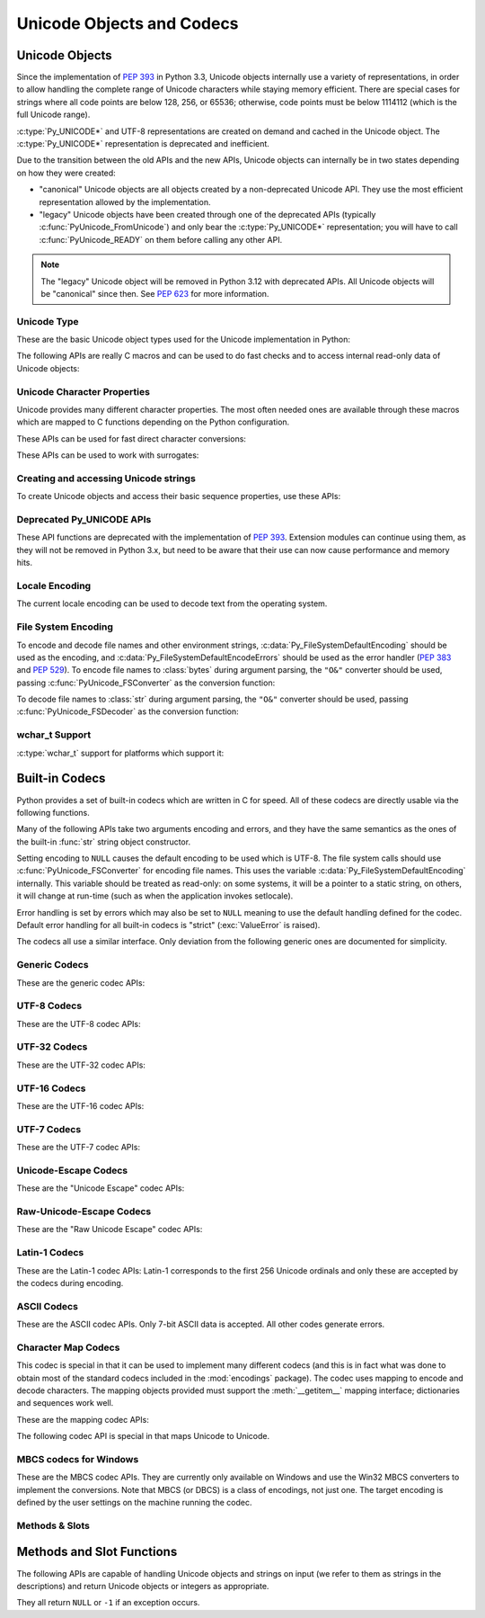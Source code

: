 .. highlight:: c

.. _unicodeobjects:

Unicode Objects and Codecs
--------------------------

.. sectionauthor:: Marc-André Lemburg <mal@lemburg.com>
.. sectionauthor:: Georg Brandl <georg@python.org>

Unicode Objects
^^^^^^^^^^^^^^^

Since the implementation of :pep:`393` in Python 3.3, Unicode objects internally
use a variety of representations, in order to allow handling the complete range
of Unicode characters while staying memory efficient.  There are special cases
for strings where all code points are below 128, 256, or 65536; otherwise, code
points must be below 1114112 (which is the full Unicode range).

:c:type:`Py_UNICODE*` and UTF-8 representations are created on demand and cached
in the Unicode object.  The :c:type:`Py_UNICODE*` representation is deprecated
and inefficient.

Due to the transition between the old APIs and the new APIs, Unicode objects
can internally be in two states depending on how they were created:

* "canonical" Unicode objects are all objects created by a non-deprecated
  Unicode API.  They use the most efficient representation allowed by the
  implementation.

* "legacy" Unicode objects have been created through one of the deprecated
  APIs (typically :c:func:`PyUnicode_FromUnicode`) and only bear the
  :c:type:`Py_UNICODE*` representation; you will have to call
  :c:func:`PyUnicode_READY` on them before calling any other API.

.. note::
   The "legacy" Unicode object will be removed in Python 3.12 with deprecated
   APIs. All Unicode objects will be "canonical" since then. See :pep:`623`
   for more information.


Unicode Type
""""""""""""

These are the basic Unicode object types used for the Unicode implementation in
Python:

.. c:type:: Py_UCS4
            Py_UCS2
            Py_UCS1

   These types are typedefs for unsigned integer types wide enough to contain
   characters of 32 bits, 16 bits and 8 bits, respectively.  When dealing with
   single Unicode characters, use :c:type:`Py_UCS4`.

   .. versionadded:: 3.3


.. c:type:: Py_UNICODE

   This is a typedef of :c:type:`wchar_t`, which is a 16-bit type or 32-bit type
   depending on the platform.

   .. versionchanged:: 3.3
      In previous versions, this was a 16-bit type or a 32-bit type depending on
      whether you selected a "narrow" or "wide" Unicode version of Python at
      build time.


.. c:type:: PyASCIIObject
            PyCompactUnicodeObject
            PyUnicodeObject

   These subtypes of :c:type:`PyObject` represent a Python Unicode object.  In
   almost all cases, they shouldn't be used directly, since all API functions
   that deal with Unicode objects take and return :c:type:`PyObject` pointers.

   .. versionadded:: 3.3


.. c:var:: PyTypeObject PyUnicode_Type

   This instance of :c:type:`PyTypeObject` represents the Python Unicode type.  It
   is exposed to Python code as ``str``.


The following APIs are really C macros and can be used to do fast checks and to
access internal read-only data of Unicode objects:

.. c:function:: int PyUnicode_Check(PyObject *o)

   Return true if the object *o* is a Unicode object or an instance of a Unicode
   subtype.  This function always succeeds.


.. c:function:: int PyUnicode_CheckExact(PyObject *o)

   Return true if the object *o* is a Unicode object, but not an instance of a
   subtype.  This function always succeeds.


.. c:function:: int PyUnicode_READY(PyObject *o)

   Ensure the string object *o* is in the "canonical" representation.  This is
   required before using any of the access macros described below.

   .. XXX expand on when it is not required

   Returns ``0`` on success and ``-1`` with an exception set on failure, which in
   particular happens if memory allocation fails.

   .. versionadded:: 3.3

   .. deprecated-removed:: 3.10 3.12
      This API will be removed with :c:func:`PyUnicode_FromUnicode`.


.. c:function:: Py_ssize_t PyUnicode_GET_LENGTH(PyObject *o)

   Return the length of the Unicode string, in code points.  *o* has to be a
   Unicode object in the "canonical" representation (not checked).

   .. versionadded:: 3.3


.. c:function:: Py_UCS1* PyUnicode_1BYTE_DATA(PyObject *o)
                Py_UCS2* PyUnicode_2BYTE_DATA(PyObject *o)
                Py_UCS4* PyUnicode_4BYTE_DATA(PyObject *o)

   Return a pointer to the canonical representation cast to UCS1, UCS2 or UCS4
   integer types for direct character access.  No checks are performed if the
   canonical representation has the correct character size; use
   :c:func:`PyUnicode_KIND` to select the right macro.  Make sure
   :c:func:`PyUnicode_READY` has been called before accessing this.

   .. versionadded:: 3.3


.. c:macro:: PyUnicode_WCHAR_KIND
             PyUnicode_1BYTE_KIND
             PyUnicode_2BYTE_KIND
             PyUnicode_4BYTE_KIND

   Return values of the :c:func:`PyUnicode_KIND` macro.

   .. versionadded:: 3.3

   .. deprecated-removed:: 3.10 3.12
      ``PyUnicode_WCHAR_KIND`` is deprecated.


.. c:function:: int PyUnicode_KIND(PyObject *o)

   Return one of the PyUnicode kind constants (see above) that indicate how many
   bytes per character this Unicode object uses to store its data.  *o* has to
   be a Unicode object in the "canonical" representation (not checked).

   .. XXX document "0" return value?

   .. versionadded:: 3.3


.. c:function:: void* PyUnicode_DATA(PyObject *o)

   Return a void pointer to the raw Unicode buffer.  *o* has to be a Unicode
   object in the "canonical" representation (not checked).

   .. versionadded:: 3.3


.. c:function:: void PyUnicode_WRITE(int kind, void *data, Py_ssize_t index, \
                                     Py_UCS4 value)

   Write into a canonical representation *data* (as obtained with
   :c:func:`PyUnicode_DATA`).  This macro does not do any sanity checks and is
   intended for usage in loops.  The caller should cache the *kind* value and
   *data* pointer as obtained from other macro calls.  *index* is the index in
   the string (starts at 0) and *value* is the new code point value which should
   be written to that location.

   .. versionadded:: 3.3


.. c:function:: Py_UCS4 PyUnicode_READ(int kind, void *data, Py_ssize_t index)

   Read a code point from a canonical representation *data* (as obtained with
   :c:func:`PyUnicode_DATA`).  No checks or ready calls are performed.

   .. versionadded:: 3.3


.. c:function:: Py_UCS4 PyUnicode_READ_CHAR(PyObject *o, Py_ssize_t index)

   Read a character from a Unicode object *o*, which must be in the "canonical"
   representation.  This is less efficient than :c:func:`PyUnicode_READ` if you
   do multiple consecutive reads.

   .. versionadded:: 3.3


.. c:macro:: PyUnicode_MAX_CHAR_VALUE(o)

   Return the maximum code point that is suitable for creating another string
   based on *o*, which must be in the "canonical" representation.  This is
   always an approximation but more efficient than iterating over the string.

   .. versionadded:: 3.3


.. c:function:: Py_ssize_t PyUnicode_GET_SIZE(PyObject *o)

   Return the size of the deprecated :c:type:`Py_UNICODE` representation, in
   code units (this includes surrogate pairs as 2 units).  *o* has to be a
   Unicode object (not checked).

   .. deprecated-removed:: 3.3 3.12
      Part of the old-style Unicode API, please migrate to using
      :c:func:`PyUnicode_GET_LENGTH`.


.. c:function:: Py_ssize_t PyUnicode_GET_DATA_SIZE(PyObject *o)

   Return the size of the deprecated :c:type:`Py_UNICODE` representation in
   bytes.  *o* has to be a Unicode object (not checked).

   .. deprecated-removed:: 3.3 3.12
      Part of the old-style Unicode API, please migrate to using
      :c:func:`PyUnicode_GET_LENGTH`.


.. c:function:: Py_UNICODE* PyUnicode_AS_UNICODE(PyObject *o)
                const char* PyUnicode_AS_DATA(PyObject *o)

   Return a pointer to a :c:type:`Py_UNICODE` representation of the object.  The
   returned buffer is always terminated with an extra null code point.  It
   may also contain embedded null code points, which would cause the string
   to be truncated when used in most C functions.  The ``AS_DATA`` form
   casts the pointer to :c:type:`const char *`.  The *o* argument has to be
   a Unicode object (not checked).

   .. versionchanged:: 3.3
      This macro is now inefficient -- because in many cases the
      :c:type:`Py_UNICODE` representation does not exist and needs to be created
      -- and can fail (return ``NULL`` with an exception set).  Try to port the
      code to use the new :c:func:`PyUnicode_nBYTE_DATA` macros or use
      :c:func:`PyUnicode_WRITE` or :c:func:`PyUnicode_READ`.

   .. deprecated-removed:: 3.3 3.12
      Part of the old-style Unicode API, please migrate to using the
      :c:func:`PyUnicode_nBYTE_DATA` family of macros.


.. c:function:: int PyUnicode_IsIdentifier(PyObject *o)

   Return ``1`` if the string is a valid identifier according to the language
   definition, section :ref:`identifiers`. Return ``0`` otherwise.

   .. versionchanged:: 3.9
      The function does not call :c:func:`Py_FatalError` anymore if the string
      is not ready.


Unicode Character Properties
""""""""""""""""""""""""""""

Unicode provides many different character properties. The most often needed ones
are available through these macros which are mapped to C functions depending on
the Python configuration.


.. c:function:: int Py_UNICODE_ISSPACE(Py_UNICODE ch)

   Return ``1`` or ``0`` depending on whether *ch* is a whitespace character.


.. c:function:: int Py_UNICODE_ISLOWER(Py_UNICODE ch)

   Return ``1`` or ``0`` depending on whether *ch* is a lowercase character.


.. c:function:: int Py_UNICODE_ISUPPER(Py_UNICODE ch)

   Return ``1`` or ``0`` depending on whether *ch* is an uppercase character.


.. c:function:: int Py_UNICODE_ISTITLE(Py_UNICODE ch)

   Return ``1`` or ``0`` depending on whether *ch* is a titlecase character.


.. c:function:: int Py_UNICODE_ISLINEBREAK(Py_UNICODE ch)

   Return ``1`` or ``0`` depending on whether *ch* is a linebreak character.


.. c:function:: int Py_UNICODE_ISDECIMAL(Py_UNICODE ch)

   Return ``1`` or ``0`` depending on whether *ch* is a decimal character.


.. c:function:: int Py_UNICODE_ISDIGIT(Py_UNICODE ch)

   Return ``1`` or ``0`` depending on whether *ch* is a digit character.


.. c:function:: int Py_UNICODE_ISNUMERIC(Py_UNICODE ch)

   Return ``1`` or ``0`` depending on whether *ch* is a numeric character.


.. c:function:: int Py_UNICODE_ISALPHA(Py_UNICODE ch)

   Return ``1`` or ``0`` depending on whether *ch* is an alphabetic character.


.. c:function:: int Py_UNICODE_ISALNUM(Py_UNICODE ch)

   Return ``1`` or ``0`` depending on whether *ch* is an alphanumeric character.


.. c:function:: int Py_UNICODE_ISPRINTABLE(Py_UNICODE ch)

   Return ``1`` or ``0`` depending on whether *ch* is a printable character.
   Nonprintable characters are those characters defined in the Unicode character
   database as "Other" or "Separator", excepting the ASCII space (0x20) which is
   considered printable.  (Note that printable characters in this context are
   those which should not be escaped when :func:`repr` is invoked on a string.
   It has no bearing on the handling of strings written to :data:`sys.stdout` or
   :data:`sys.stderr`.)


These APIs can be used for fast direct character conversions:


.. c:function:: Py_UNICODE Py_UNICODE_TOLOWER(Py_UNICODE ch)

   Return the character *ch* converted to lower case.

   .. deprecated:: 3.3
      This function uses simple case mappings.


.. c:function:: Py_UNICODE Py_UNICODE_TOUPPER(Py_UNICODE ch)

   Return the character *ch* converted to upper case.

   .. deprecated:: 3.3
      This function uses simple case mappings.


.. c:function:: Py_UNICODE Py_UNICODE_TOTITLE(Py_UNICODE ch)

   Return the character *ch* converted to title case.

   .. deprecated:: 3.3
      This function uses simple case mappings.


.. c:function:: int Py_UNICODE_TODECIMAL(Py_UNICODE ch)

   Return the character *ch* converted to a decimal positive integer.  Return
   ``-1`` if this is not possible.  This macro does not raise exceptions.


.. c:function:: int Py_UNICODE_TODIGIT(Py_UNICODE ch)

   Return the character *ch* converted to a single digit integer. Return ``-1`` if
   this is not possible.  This macro does not raise exceptions.


.. c:function:: double Py_UNICODE_TONUMERIC(Py_UNICODE ch)

   Return the character *ch* converted to a double. Return ``-1.0`` if this is not
   possible.  This macro does not raise exceptions.


These APIs can be used to work with surrogates:

.. c:macro:: Py_UNICODE_IS_SURROGATE(ch)

   Check if *ch* is a surrogate (``0xD800 <= ch <= 0xDFFF``).

.. c:macro:: Py_UNICODE_IS_HIGH_SURROGATE(ch)

   Check if *ch* is a high surrogate (``0xD800 <= ch <= 0xDBFF``).

.. c:macro:: Py_UNICODE_IS_LOW_SURROGATE(ch)

   Check if *ch* is a low surrogate (``0xDC00 <= ch <= 0xDFFF``).

.. c:macro:: Py_UNICODE_JOIN_SURROGATES(high, low)

   Join two surrogate characters and return a single Py_UCS4 value.
   *high* and *low* are respectively the leading and trailing surrogates in a
   surrogate pair.


Creating and accessing Unicode strings
""""""""""""""""""""""""""""""""""""""

To create Unicode objects and access their basic sequence properties, use these
APIs:

.. c:function:: PyObject* PyUnicode_New(Py_ssize_t size, Py_UCS4 maxchar)

   Create a new Unicode object.  *maxchar* should be the true maximum code point
   to be placed in the string.  As an approximation, it can be rounded up to the
   nearest value in the sequence 127, 255, 65535, 1114111.

   This is the recommended way to allocate a new Unicode object.  Objects
   created using this function are not resizable.

   .. versionadded:: 3.3


.. c:function:: PyObject* PyUnicode_FromKindAndData(int kind, const void *buffer, \
                                                    Py_ssize_t size)

   Create a new Unicode object with the given *kind* (possible values are
   :c:macro:`PyUnicode_1BYTE_KIND` etc., as returned by
   :c:func:`PyUnicode_KIND`).  The *buffer* must point to an array of *size*
   units of 1, 2 or 4 bytes per character, as given by the kind.

   .. versionadded:: 3.3


.. c:function:: PyObject* PyUnicode_FromStringAndSize(const char *u, Py_ssize_t size)

   Create a Unicode object from the char buffer *u*.  The bytes will be
   interpreted as being UTF-8 encoded.  The buffer is copied into the new
   object. If the buffer is not ``NULL``, the return value might be a shared
   object, i.e. modification of the data is not allowed.

   If *u* is ``NULL``, this function behaves like :c:func:`PyUnicode_FromUnicode`
   with the buffer set to ``NULL``.  This usage is deprecated in favor of
   :c:func:`PyUnicode_New`, and will be removed in Python 3.12.


.. c:function:: PyObject *PyUnicode_FromString(const char *u)

   Create a Unicode object from a UTF-8 encoded null-terminated char buffer
   *u*.


.. c:function:: PyObject* PyUnicode_FromFormat(const char *format, ...)

   Take a C :c:func:`printf`\ -style *format* string and a variable number of
   arguments, calculate the size of the resulting Python Unicode string and return
   a string with the values formatted into it.  The variable arguments must be C
   types and must correspond exactly to the format characters in the *format*
   ASCII-encoded string. The following format characters are allowed:

   .. % This should be exactly the same as the table in PyErr_Format.
   .. % The descriptions for %zd and %zu are wrong, but the truth is complicated
   .. % because not all compilers support the %z width modifier -- we fake it
   .. % when necessary via interpolating PY_FORMAT_SIZE_T.
   .. % Similar comments apply to the %ll width modifier and

   .. tabularcolumns:: |l|l|L|

   +-------------------+---------------------+----------------------------------+
   | Format Characters | Type                | Comment                          |
   +===================+=====================+==================================+
   | :attr:`%%`        | *n/a*               | The literal % character.         |
   +-------------------+---------------------+----------------------------------+
   | :attr:`%c`        | int                 | A single character,              |
   |                   |                     | represented as a C int.          |
   +-------------------+---------------------+----------------------------------+
   | :attr:`%d`        | int                 | Equivalent to                    |
   |                   |                     | ``printf("%d")``. [1]_           |
   +-------------------+---------------------+----------------------------------+
   | :attr:`%u`        | unsigned int        | Equivalent to                    |
   |                   |                     | ``printf("%u")``. [1]_           |
   +-------------------+---------------------+----------------------------------+
   | :attr:`%ld`       | long                | Equivalent to                    |
   |                   |                     | ``printf("%ld")``. [1]_          |
   +-------------------+---------------------+----------------------------------+
   | :attr:`%li`       | long                | Equivalent to                    |
   |                   |                     | ``printf("%li")``. [1]_          |
   +-------------------+---------------------+----------------------------------+
   | :attr:`%lu`       | unsigned long       | Equivalent to                    |
   |                   |                     | ``printf("%lu")``. [1]_          |
   +-------------------+---------------------+----------------------------------+
   | :attr:`%lld`      | long long           | Equivalent to                    |
   |                   |                     | ``printf("%lld")``. [1]_         |
   +-------------------+---------------------+----------------------------------+
   | :attr:`%lli`      | long long           | Equivalent to                    |
   |                   |                     | ``printf("%lli")``. [1]_         |
   +-------------------+---------------------+----------------------------------+
   | :attr:`%llu`      | unsigned long long  | Equivalent to                    |
   |                   |                     | ``printf("%llu")``. [1]_         |
   +-------------------+---------------------+----------------------------------+
   | :attr:`%zd`       | Py_ssize_t          | Equivalent to                    |
   |                   |                     | ``printf("%zd")``. [1]_          |
   +-------------------+---------------------+----------------------------------+
   | :attr:`%zi`       | Py_ssize_t          | Equivalent to                    |
   |                   |                     | ``printf("%zi")``. [1]_          |
   +-------------------+---------------------+----------------------------------+
   | :attr:`%zu`       | size_t              | Equivalent to                    |
   |                   |                     | ``printf("%zu")``. [1]_          |
   +-------------------+---------------------+----------------------------------+
   | :attr:`%i`        | int                 | Equivalent to                    |
   |                   |                     | ``printf("%i")``. [1]_           |
   +-------------------+---------------------+----------------------------------+
   | :attr:`%x`        | int                 | Equivalent to                    |
   |                   |                     | ``printf("%x")``. [1]_           |
   +-------------------+---------------------+----------------------------------+
   | :attr:`%s`        | const char\*        | A null-terminated C character    |
   |                   |                     | array.                           |
   +-------------------+---------------------+----------------------------------+
   | :attr:`%p`        | const void\*        | The hex representation of a C    |
   |                   |                     | pointer. Mostly equivalent to    |
   |                   |                     | ``printf("%p")`` except that     |
   |                   |                     | it is guaranteed to start with   |
   |                   |                     | the literal ``0x`` regardless    |
   |                   |                     | of what the platform's           |
   |                   |                     | ``printf`` yields.               |
   +-------------------+---------------------+----------------------------------+
   | :attr:`%A`        | PyObject\*          | The result of calling            |
   |                   |                     | :func:`ascii`.                   |
   +-------------------+---------------------+----------------------------------+
   | :attr:`%U`        | PyObject\*          | A Unicode object.                |
   +-------------------+---------------------+----------------------------------+
   | :attr:`%V`        | PyObject\*,         | A Unicode object (which may be   |
   |                   | const char\*        | ``NULL``) and a null-terminated  |
   |                   |                     | C character array as a second    |
   |                   |                     | parameter (which will be used,   |
   |                   |                     | if the first parameter is        |
   |                   |                     | ``NULL``).                       |
   +-------------------+---------------------+----------------------------------+
   | :attr:`%S`        | PyObject\*          | The result of calling            |
   |                   |                     | :c:func:`PyObject_Str`.          |
   +-------------------+---------------------+----------------------------------+
   | :attr:`%R`        | PyObject\*          | The result of calling            |
   |                   |                     | :c:func:`PyObject_Repr`.         |
   +-------------------+---------------------+----------------------------------+

   An unrecognized format character causes all the rest of the format string to be
   copied as-is to the result string, and any extra arguments discarded.

   .. note::
      The width formatter unit is number of characters rather than bytes.
      The precision formatter unit is number of bytes for ``"%s"`` and
      ``"%V"`` (if the ``PyObject*`` argument is ``NULL``), and a number of
      characters for ``"%A"``, ``"%U"``, ``"%S"``, ``"%R"`` and ``"%V"``
      (if the ``PyObject*`` argument is not ``NULL``).

   .. [1] For integer specifiers (d, u, ld, li, lu, lld, lli, llu, zd, zi,
      zu, i, x): the 0-conversion flag has effect even when a precision is given.

   .. versionchanged:: 3.2
      Support for ``"%lld"`` and ``"%llu"`` added.

   .. versionchanged:: 3.3
      Support for ``"%li"``, ``"%lli"`` and ``"%zi"`` added.

   .. versionchanged:: 3.4
      Support width and precision formatter for ``"%s"``, ``"%A"``, ``"%U"``,
      ``"%V"``, ``"%S"``, ``"%R"`` added.


.. c:function:: PyObject* PyUnicode_FromFormatV(const char *format, va_list vargs)

   Identical to :c:func:`PyUnicode_FromFormat` except that it takes exactly two
   arguments.


.. c:function:: PyObject* PyUnicode_FromEncodedObject(PyObject *obj, \
                               const char *encoding, const char *errors)

   Decode an encoded object *obj* to a Unicode object.

   :class:`bytes`, :class:`bytearray` and other
   :term:`bytes-like objects <bytes-like object>`
   are decoded according to the given *encoding* and using the error handling
   defined by *errors*. Both can be ``NULL`` to have the interface use the default
   values (see :ref:`builtincodecs` for details).

   All other objects, including Unicode objects, cause a :exc:`TypeError` to be
   set.

   The API returns ``NULL`` if there was an error.  The caller is responsible for
   decref'ing the returned objects.


.. c:function:: Py_ssize_t PyUnicode_GetLength(PyObject *unicode)

   Return the length of the Unicode object, in code points.

   .. versionadded:: 3.3


.. c:function:: Py_ssize_t PyUnicode_CopyCharacters(PyObject *to, \
                                                    Py_ssize_t to_start, \
                                                    PyObject *from, \
                                                    Py_ssize_t from_start, \
                                                    Py_ssize_t how_many)

   Copy characters from one Unicode object into another.  This function performs
   character conversion when necessary and falls back to :c:func:`memcpy` if
   possible.  Returns ``-1`` and sets an exception on error, otherwise returns
   the number of copied characters.

   .. versionadded:: 3.3


.. c:function:: Py_ssize_t PyUnicode_Fill(PyObject *unicode, Py_ssize_t start, \
                        Py_ssize_t length, Py_UCS4 fill_char)

   Fill a string with a character: write *fill_char* into
   ``unicode[start:start+length]``.

   Fail if *fill_char* is bigger than the string maximum character, or if the
   string has more than 1 reference.

   Return the number of written character, or return ``-1`` and raise an
   exception on error.

   .. versionadded:: 3.3


.. c:function:: int PyUnicode_WriteChar(PyObject *unicode, Py_ssize_t index, \
                                        Py_UCS4 character)

   Write a character to a string.  The string must have been created through
   :c:func:`PyUnicode_New`.  Since Unicode strings are supposed to be immutable,
   the string must not be shared, or have been hashed yet.

   This function checks that *unicode* is a Unicode object, that the index is
   not out of bounds, and that the object can be modified safely (i.e. that it
   its reference count is one).

   .. versionadded:: 3.3


.. c:function:: Py_UCS4 PyUnicode_ReadChar(PyObject *unicode, Py_ssize_t index)

   Read a character from a string.  This function checks that *unicode* is a
   Unicode object and the index is not out of bounds, in contrast to the macro
   version :c:func:`PyUnicode_READ_CHAR`.

   .. versionadded:: 3.3


.. c:function:: PyObject* PyUnicode_Substring(PyObject *str, Py_ssize_t start, \
                                              Py_ssize_t end)

   Return a substring of *str*, from character index *start* (included) to
   character index *end* (excluded).  Negative indices are not supported.

   .. versionadded:: 3.3


.. c:function:: Py_UCS4* PyUnicode_AsUCS4(PyObject *u, Py_UCS4 *buffer, \
                                          Py_ssize_t buflen, int copy_null)

   Copy the string *u* into a UCS4 buffer, including a null character, if
   *copy_null* is set.  Returns ``NULL`` and sets an exception on error (in
   particular, a :exc:`SystemError` if *buflen* is smaller than the length of
   *u*).  *buffer* is returned on success.

   .. versionadded:: 3.3


.. c:function:: Py_UCS4* PyUnicode_AsUCS4Copy(PyObject *u)

   Copy the string *u* into a new UCS4 buffer that is allocated using
   :c:func:`PyMem_Malloc`.  If this fails, ``NULL`` is returned with a
   :exc:`MemoryError` set.  The returned buffer always has an extra
   null code point appended.

   .. versionadded:: 3.3


Deprecated Py_UNICODE APIs
""""""""""""""""""""""""""

.. deprecated-removed:: 3.3 3.12

These API functions are deprecated with the implementation of :pep:`393`.
Extension modules can continue using them, as they will not be removed in Python
3.x, but need to be aware that their use can now cause performance and memory hits.


.. c:function:: PyObject* PyUnicode_FromUnicode(const Py_UNICODE *u, Py_ssize_t size)

   Create a Unicode object from the Py_UNICODE buffer *u* of the given size. *u*
   may be ``NULL`` which causes the contents to be undefined. It is the user's
   responsibility to fill in the needed data.  The buffer is copied into the new
   object.

   If the buffer is not ``NULL``, the return value might be a shared object.
   Therefore, modification of the resulting Unicode object is only allowed when
   *u* is ``NULL``.

   If the buffer is ``NULL``, :c:func:`PyUnicode_READY` must be called once the
   string content has been filled before using any of the access macros such as
   :c:func:`PyUnicode_KIND`.

   .. deprecated-removed:: 3.3 3.12
      Part of the old-style Unicode API, please migrate to using
      :c:func:`PyUnicode_FromKindAndData`, :c:func:`PyUnicode_FromWideChar`, or
      :c:func:`PyUnicode_New`.


.. c:function:: Py_UNICODE* PyUnicode_AsUnicode(PyObject *unicode)

   Return a read-only pointer to the Unicode object's internal
   :c:type:`Py_UNICODE` buffer, or ``NULL`` on error. This will create the
   :c:type:`Py_UNICODE*` representation of the object if it is not yet
   available. The buffer is always terminated with an extra null code point.
   Note that the resulting :c:type:`Py_UNICODE` string may also contain
   embedded null code points, which would cause the string to be truncated when
   used in most C functions.

   .. deprecated-removed:: 3.3 3.12
      Part of the old-style Unicode API, please migrate to using
      :c:func:`PyUnicode_AsUCS4`, :c:func:`PyUnicode_AsWideChar`,
      :c:func:`PyUnicode_ReadChar` or similar new APIs.


.. c:function:: Py_UNICODE* PyUnicode_AsUnicodeAndSize(PyObject *unicode, Py_ssize_t *size)

   Like :c:func:`PyUnicode_AsUnicode`, but also saves the :c:func:`Py_UNICODE`
   array length (excluding the extra null terminator) in *size*.
   Note that the resulting :c:type:`Py_UNICODE*` string
   may contain embedded null code points, which would cause the string to be
   truncated when used in most C functions.

   .. versionadded:: 3.3

   .. deprecated-removed:: 3.3 3.12
      Part of the old-style Unicode API, please migrate to using
      :c:func:`PyUnicode_AsUCS4`, :c:func:`PyUnicode_AsWideChar`,
      :c:func:`PyUnicode_ReadChar` or similar new APIs.


.. c:function:: Py_ssize_t PyUnicode_GetSize(PyObject *unicode)

   Return the size of the deprecated :c:type:`Py_UNICODE` representation, in
   code units (this includes surrogate pairs as 2 units).

   .. deprecated-removed:: 3.3 3.12
      Part of the old-style Unicode API, please migrate to using
      :c:func:`PyUnicode_GET_LENGTH`.


.. c:function:: PyObject* PyUnicode_FromObject(PyObject *obj)

   Copy an instance of a Unicode subtype to a new true Unicode object if
   necessary. If *obj* is already a true Unicode object (not a subtype),
   return the reference with incremented refcount.

   Objects other than Unicode or its subtypes will cause a :exc:`TypeError`.


Locale Encoding
"""""""""""""""

The current locale encoding can be used to decode text from the operating
system.

.. c:function:: PyObject* PyUnicode_DecodeLocaleAndSize(const char *str, \
                                                        Py_ssize_t len, \
                                                        const char *errors)

   Decode a string from UTF-8 on Android and VxWorks, or from the current
   locale encoding on other platforms. The supported
   error handlers are ``"strict"`` and ``"surrogateescape"``
   (:pep:`383`). The decoder uses ``"strict"`` error handler if
   *errors* is ``NULL``.  *str* must end with a null character but
   cannot contain embedded null characters.

   Use :c:func:`PyUnicode_DecodeFSDefaultAndSize` to decode a string from
   :c:data:`Py_FileSystemDefaultEncoding` (the locale encoding read at
   Python startup).

   This function ignores the :ref:`Python UTF-8 Mode <utf8-mode>`.

   .. seealso::

      The :c:func:`Py_DecodeLocale` function.

   .. versionadded:: 3.3

   .. versionchanged:: 3.7
      The function now also uses the current locale encoding for the
      ``surrogateescape`` error handler, except on Android. Previously, :c:func:`Py_DecodeLocale`
      was used for the ``surrogateescape``, and the current locale encoding was
      used for ``strict``.


.. c:function:: PyObject* PyUnicode_DecodeLocale(const char *str, const char *errors)

   Similar to :c:func:`PyUnicode_DecodeLocaleAndSize`, but compute the string
   length using :c:func:`strlen`.

   .. versionadded:: 3.3


.. c:function:: PyObject* PyUnicode_EncodeLocale(PyObject *unicode, const char *errors)

   Encode a Unicode object to UTF-8 on Android and VxWorks, or to the current
   locale encoding on other platforms. The
   supported error handlers are ``"strict"`` and ``"surrogateescape"``
   (:pep:`383`). The encoder uses ``"strict"`` error handler if
   *errors* is ``NULL``. Return a :class:`bytes` object. *unicode* cannot
   contain embedded null characters.

   Use :c:func:`PyUnicode_EncodeFSDefault` to encode a string to
   :c:data:`Py_FileSystemDefaultEncoding` (the locale encoding read at
   Python startup).

   This function ignores the :ref:`Python UTF-8 Mode <utf8-mode>`.

   .. seealso::

      The :c:func:`Py_EncodeLocale` function.

   .. versionadded:: 3.3

   .. versionchanged:: 3.7
      The function now also uses the current locale encoding for the
      ``surrogateescape`` error handler, except on Android. Previously,
      :c:func:`Py_EncodeLocale`
      was used for the ``surrogateescape``, and the current locale encoding was
      used for ``strict``.


File System Encoding
""""""""""""""""""""

To encode and decode file names and other environment strings,
:c:data:`Py_FileSystemDefaultEncoding` should be used as the encoding, and
:c:data:`Py_FileSystemDefaultEncodeErrors` should be used as the error handler
(:pep:`383` and :pep:`529`). To encode file names to :class:`bytes` during
argument parsing, the ``"O&"`` converter should be used, passing
:c:func:`PyUnicode_FSConverter` as the conversion function:

.. c:function:: int PyUnicode_FSConverter(PyObject* obj, void* result)

   ParseTuple converter: encode :class:`str` objects -- obtained directly or
   through the :class:`os.PathLike` interface -- to :class:`bytes` using
   :c:func:`PyUnicode_EncodeFSDefault`; :class:`bytes` objects are output as-is.
   *result* must be a :c:type:`PyBytesObject*` which must be released when it is
   no longer used.

   .. versionadded:: 3.1

   .. versionchanged:: 3.6
      Accepts a :term:`path-like object`.

To decode file names to :class:`str` during argument parsing, the ``"O&"``
converter should be used, passing :c:func:`PyUnicode_FSDecoder` as the
conversion function:

.. c:function:: int PyUnicode_FSDecoder(PyObject* obj, void* result)

   ParseTuple converter: decode :class:`bytes` objects -- obtained either
   directly or indirectly through the :class:`os.PathLike` interface -- to
   :class:`str` using :c:func:`PyUnicode_DecodeFSDefaultAndSize`; :class:`str`
   objects are output as-is. *result* must be a :c:type:`PyUnicodeObject*` which
   must be released when it is no longer used.

   .. versionadded:: 3.2

   .. versionchanged:: 3.6
      Accepts a :term:`path-like object`.


.. c:function:: PyObject* PyUnicode_DecodeFSDefaultAndSize(const char *s, Py_ssize_t size)

   Decode a string from the :term:`filesystem encoding and error handler`.

   If :c:data:`Py_FileSystemDefaultEncoding` is not set, fall back to the
   locale encoding.

   :c:data:`Py_FileSystemDefaultEncoding` is initialized at startup from the
   locale encoding and cannot be modified later. If you need to decode a string
   from the current locale encoding, use
   :c:func:`PyUnicode_DecodeLocaleAndSize`.

   .. seealso::

      The :c:func:`Py_DecodeLocale` function.

   .. versionchanged:: 3.6
      Use :c:data:`Py_FileSystemDefaultEncodeErrors` error handler.


.. c:function:: PyObject* PyUnicode_DecodeFSDefault(const char *s)

   Decode a null-terminated string from the :term:`filesystem encoding and
   error handler`.

   If :c:data:`Py_FileSystemDefaultEncoding` is not set, fall back to the
   locale encoding.

   Use :c:func:`PyUnicode_DecodeFSDefaultAndSize` if you know the string length.

   .. versionchanged:: 3.6
      Use :c:data:`Py_FileSystemDefaultEncodeErrors` error handler.


.. c:function:: PyObject* PyUnicode_EncodeFSDefault(PyObject *unicode)

   Encode a Unicode object to :c:data:`Py_FileSystemDefaultEncoding` with the
   :c:data:`Py_FileSystemDefaultEncodeErrors` error handler, and return
   :class:`bytes`. Note that the resulting :class:`bytes` object may contain
   null bytes.

   If :c:data:`Py_FileSystemDefaultEncoding` is not set, fall back to the
   locale encoding.

   :c:data:`Py_FileSystemDefaultEncoding` is initialized at startup from the
   locale encoding and cannot be modified later. If you need to encode a string
   to the current locale encoding, use :c:func:`PyUnicode_EncodeLocale`.

   .. seealso::

      The :c:func:`Py_EncodeLocale` function.

   .. versionadded:: 3.2

   .. versionchanged:: 3.6
      Use :c:data:`Py_FileSystemDefaultEncodeErrors` error handler.

wchar_t Support
"""""""""""""""

:c:type:`wchar_t` support for platforms which support it:

.. c:function:: PyObject* PyUnicode_FromWideChar(const wchar_t *w, Py_ssize_t size)

   Create a Unicode object from the :c:type:`wchar_t` buffer *w* of the given *size*.
   Passing ``-1`` as the *size* indicates that the function must itself compute the length,
   using wcslen.
   Return ``NULL`` on failure.


.. c:function:: Py_ssize_t PyUnicode_AsWideChar(PyObject *unicode, wchar_t *w, Py_ssize_t size)

   Copy the Unicode object contents into the :c:type:`wchar_t` buffer *w*.  At most
   *size* :c:type:`wchar_t` characters are copied (excluding a possibly trailing
   null termination character).  Return the number of :c:type:`wchar_t` characters
   copied or ``-1`` in case of an error.  Note that the resulting :c:type:`wchar_t*`
   string may or may not be null-terminated.  It is the responsibility of the caller
   to make sure that the :c:type:`wchar_t*` string is null-terminated in case this is
   required by the application. Also, note that the :c:type:`wchar_t*` string
   might contain null characters, which would cause the string to be truncated
   when used with most C functions.


.. c:function:: wchar_t* PyUnicode_AsWideCharString(PyObject *unicode, Py_ssize_t *size)

   Convert the Unicode object to a wide character string. The output string
   always ends with a null character. If *size* is not ``NULL``, write the number
   of wide characters (excluding the trailing null termination character) into
   *\*size*. Note that the resulting :c:type:`wchar_t` string might contain
   null characters, which would cause the string to be truncated when used with
   most C functions. If *size* is ``NULL`` and the :c:type:`wchar_t*` string
   contains null characters a :exc:`ValueError` is raised.

   Returns a buffer allocated by :c:func:`PyMem_Alloc` (use
   :c:func:`PyMem_Free` to free it) on success. On error, returns ``NULL``
   and *\*size* is undefined. Raises a :exc:`MemoryError` if memory allocation
   is failed.

   .. versionadded:: 3.2

   .. versionchanged:: 3.7
      Raises a :exc:`ValueError` if *size* is ``NULL`` and the :c:type:`wchar_t*`
      string contains null characters.


.. _builtincodecs:

Built-in Codecs
^^^^^^^^^^^^^^^

Python provides a set of built-in codecs which are written in C for speed. All of
these codecs are directly usable via the following functions.

Many of the following APIs take two arguments encoding and errors, and they
have the same semantics as the ones of the built-in :func:`str` string object
constructor.

Setting encoding to ``NULL`` causes the default encoding to be used
which is UTF-8.  The file system calls should use
:c:func:`PyUnicode_FSConverter` for encoding file names. This uses the
variable :c:data:`Py_FileSystemDefaultEncoding` internally. This
variable should be treated as read-only: on some systems, it will be a
pointer to a static string, on others, it will change at run-time
(such as when the application invokes setlocale).

Error handling is set by errors which may also be set to ``NULL`` meaning to use
the default handling defined for the codec.  Default error handling for all
built-in codecs is "strict" (:exc:`ValueError` is raised).

The codecs all use a similar interface.  Only deviation from the following
generic ones are documented for simplicity.


Generic Codecs
""""""""""""""

These are the generic codec APIs:


.. c:function:: PyObject* PyUnicode_Decode(const char *s, Py_ssize_t size, \
                              const char *encoding, const char *errors)

   Create a Unicode object by decoding *size* bytes of the encoded string *s*.
   *encoding* and *errors* have the same meaning as the parameters of the same name
   in the :func:`str` built-in function.  The codec to be used is looked up
   using the Python codec registry.  Return ``NULL`` if an exception was raised by
   the codec.


.. c:function:: PyObject* PyUnicode_AsEncodedString(PyObject *unicode, \
                              const char *encoding, const char *errors)

   Encode a Unicode object and return the result as Python bytes object.
   *encoding* and *errors* have the same meaning as the parameters of the same
   name in the Unicode :meth:`~str.encode` method. The codec to be used is looked up
   using the Python codec registry. Return ``NULL`` if an exception was raised by
   the codec.


UTF-8 Codecs
""""""""""""

These are the UTF-8 codec APIs:


.. c:function:: PyObject* PyUnicode_DecodeUTF8(const char *s, Py_ssize_t size, const char *errors)

   Create a Unicode object by decoding *size* bytes of the UTF-8 encoded string
   *s*. Return ``NULL`` if an exception was raised by the codec.


.. c:function:: PyObject* PyUnicode_DecodeUTF8Stateful(const char *s, Py_ssize_t size, \
                              const char *errors, Py_ssize_t *consumed)

   If *consumed* is ``NULL``, behave like :c:func:`PyUnicode_DecodeUTF8`. If
   *consumed* is not ``NULL``, trailing incomplete UTF-8 byte sequences will not be
   treated as an error. Those bytes will not be decoded and the number of bytes
   that have been decoded will be stored in *consumed*.


.. c:function:: PyObject* PyUnicode_AsUTF8String(PyObject *unicode)

   Encode a Unicode object using UTF-8 and return the result as Python bytes
   object.  Error handling is "strict".  Return ``NULL`` if an exception was
   raised by the codec.


.. c:function:: const char* PyUnicode_AsUTF8AndSize(PyObject *unicode, Py_ssize_t *size)

   Return a pointer to the UTF-8 encoding of the Unicode object, and
   store the size of the encoded representation (in bytes) in *size*.  The
   *size* argument can be ``NULL``; in this case no size will be stored.  The
   returned buffer always has an extra null byte appended (not included in
   *size*), regardless of whether there are any other null code points.

   In the case of an error, ``NULL`` is returned with an exception set and no
   *size* is stored.

   This caches the UTF-8 representation of the string in the Unicode object, and
   subsequent calls will return a pointer to the same buffer.  The caller is not
   responsible for deallocating the buffer.

   .. versionadded:: 3.3

   .. versionchanged:: 3.7
      The return type is now ``const char *`` rather of ``char *``.

   .. versionchanged:: 3.10
      This function is a part of the :ref:`limited API <stable>`.


.. c:function:: const char* PyUnicode_AsUTF8(PyObject *unicode)

   As :c:func:`PyUnicode_AsUTF8AndSize`, but does not store the size.

   .. versionadded:: 3.3

   .. versionchanged:: 3.7
      The return type is now ``const char *`` rather of ``char *``.


UTF-32 Codecs
"""""""""""""

These are the UTF-32 codec APIs:


.. c:function:: PyObject* PyUnicode_DecodeUTF32(const char *s, Py_ssize_t size, \
                              const char *errors, int *byteorder)

   Decode *size* bytes from a UTF-32 encoded buffer string and return the
   corresponding Unicode object.  *errors* (if non-``NULL``) defines the error
   handling. It defaults to "strict".

   If *byteorder* is non-``NULL``, the decoder starts decoding using the given byte
   order::

      *byteorder == -1: little endian
      *byteorder == 0:  native order
      *byteorder == 1:  big endian

   If ``*byteorder`` is zero, and the first four bytes of the input data are a
   byte order mark (BOM), the decoder switches to this byte order and the BOM is
   not copied into the resulting Unicode string.  If ``*byteorder`` is ``-1`` or
   ``1``, any byte order mark is copied to the output.

   After completion, *\*byteorder* is set to the current byte order at the end
   of input data.

   If *byteorder* is ``NULL``, the codec starts in native order mode.

   Return ``NULL`` if an exception was raised by the codec.


.. c:function:: PyObject* PyUnicode_DecodeUTF32Stateful(const char *s, Py_ssize_t size, \
                              const char *errors, int *byteorder, Py_ssize_t *consumed)

   If *consumed* is ``NULL``, behave like :c:func:`PyUnicode_DecodeUTF32`. If
   *consumed* is not ``NULL``, :c:func:`PyUnicode_DecodeUTF32Stateful` will not treat
   trailing incomplete UTF-32 byte sequences (such as a number of bytes not divisible
   by four) as an error. Those bytes will not be decoded and the number of bytes
   that have been decoded will be stored in *consumed*.


.. c:function:: PyObject* PyUnicode_AsUTF32String(PyObject *unicode)

   Return a Python byte string using the UTF-32 encoding in native byte
   order. The string always starts with a BOM mark.  Error handling is "strict".
   Return ``NULL`` if an exception was raised by the codec.


UTF-16 Codecs
"""""""""""""

These are the UTF-16 codec APIs:


.. c:function:: PyObject* PyUnicode_DecodeUTF16(const char *s, Py_ssize_t size, \
                              const char *errors, int *byteorder)

   Decode *size* bytes from a UTF-16 encoded buffer string and return the
   corresponding Unicode object.  *errors* (if non-``NULL``) defines the error
   handling. It defaults to "strict".

   If *byteorder* is non-``NULL``, the decoder starts decoding using the given byte
   order::

      *byteorder == -1: little endian
      *byteorder == 0:  native order
      *byteorder == 1:  big endian

   If ``*byteorder`` is zero, and the first two bytes of the input data are a
   byte order mark (BOM), the decoder switches to this byte order and the BOM is
   not copied into the resulting Unicode string.  If ``*byteorder`` is ``-1`` or
   ``1``, any byte order mark is copied to the output (where it will result in
   either a ``\ufeff`` or a ``\ufffe`` character).

   After completion, *\*byteorder* is set to the current byte order at the end
   of input data.

   If *byteorder* is ``NULL``, the codec starts in native order mode.

   Return ``NULL`` if an exception was raised by the codec.


.. c:function:: PyObject* PyUnicode_DecodeUTF16Stateful(const char *s, Py_ssize_t size, \
                              const char *errors, int *byteorder, Py_ssize_t *consumed)

   If *consumed* is ``NULL``, behave like :c:func:`PyUnicode_DecodeUTF16`. If
   *consumed* is not ``NULL``, :c:func:`PyUnicode_DecodeUTF16Stateful` will not treat
   trailing incomplete UTF-16 byte sequences (such as an odd number of bytes or a
   split surrogate pair) as an error. Those bytes will not be decoded and the
   number of bytes that have been decoded will be stored in *consumed*.


.. c:function:: PyObject* PyUnicode_AsUTF16String(PyObject *unicode)

   Return a Python byte string using the UTF-16 encoding in native byte
   order. The string always starts with a BOM mark.  Error handling is "strict".
   Return ``NULL`` if an exception was raised by the codec.


.. c:function:: PyObject* PyUnicode_EncodeUTF16(const Py_UNICODE *s, Py_ssize_t size, \
                              const char *errors, int byteorder)

   Return a Python bytes object holding the UTF-16 encoded value of the Unicode
   data in *s*.  Output is written according to the following byte order::

      byteorder == -1: little endian
      byteorder == 0:  native byte order (writes a BOM mark)
      byteorder == 1:  big endian

   If byteorder is ``0``, the output string will always start with the Unicode BOM
   mark (U+FEFF). In the other two modes, no BOM mark is prepended.

   If ``Py_UNICODE_WIDE`` is defined, a single :c:type:`Py_UNICODE` value may get
   represented as a surrogate pair. If it is not defined, each :c:type:`Py_UNICODE`
   values is interpreted as a UCS-2 character.

   Return ``NULL`` if an exception was raised by the codec.

   .. deprecated-removed:: 3.3 3.11
      Part of the old-style :c:type:`Py_UNICODE` API; please migrate to using
      :c:func:`PyUnicode_AsUTF16String` or :c:func:`PyUnicode_AsEncodedString`.


UTF-7 Codecs
""""""""""""

These are the UTF-7 codec APIs:


.. c:function:: PyObject* PyUnicode_DecodeUTF7(const char *s, Py_ssize_t size, const char *errors)

   Create a Unicode object by decoding *size* bytes of the UTF-7 encoded string
   *s*.  Return ``NULL`` if an exception was raised by the codec.


.. c:function:: PyObject* PyUnicode_DecodeUTF7Stateful(const char *s, Py_ssize_t size, \
                              const char *errors, Py_ssize_t *consumed)

   If *consumed* is ``NULL``, behave like :c:func:`PyUnicode_DecodeUTF7`.  If
   *consumed* is not ``NULL``, trailing incomplete UTF-7 base-64 sections will not
   be treated as an error.  Those bytes will not be decoded and the number of
   bytes that have been decoded will be stored in *consumed*.


.. c:function:: PyObject* PyUnicode_EncodeUTF7(const Py_UNICODE *s, Py_ssize_t size, \
                              int base64SetO, int base64WhiteSpace, const char *errors)

   Encode the :c:type:`Py_UNICODE` buffer of the given size using UTF-7 and
   return a Python bytes object.  Return ``NULL`` if an exception was raised by
   the codec.

   If *base64SetO* is nonzero, "Set O" (punctuation that has no otherwise
   special meaning) will be encoded in base-64.  If *base64WhiteSpace* is
   nonzero, whitespace will be encoded in base-64.  Both are set to zero for the
   Python "utf-7" codec.

   .. deprecated-removed:: 3.3 3.11
      Part of the old-style :c:type:`Py_UNICODE` API; please migrate to using
      :c:func:`PyUnicode_AsEncodedString`.


Unicode-Escape Codecs
"""""""""""""""""""""

These are the "Unicode Escape" codec APIs:


.. c:function:: PyObject* PyUnicode_DecodeUnicodeEscape(const char *s, \
                              Py_ssize_t size, const char *errors)

   Create a Unicode object by decoding *size* bytes of the Unicode-Escape encoded
   string *s*.  Return ``NULL`` if an exception was raised by the codec.


.. c:function:: PyObject* PyUnicode_AsUnicodeEscapeString(PyObject *unicode)

   Encode a Unicode object using Unicode-Escape and return the result as a
   bytes object.  Error handling is "strict".  Return ``NULL`` if an exception was
   raised by the codec.


.. c:function:: PyObject* PyUnicode_EncodeUnicodeEscape(const Py_UNICODE *s, Py_ssize_t size)

   Encode the :c:type:`Py_UNICODE` buffer of the given *size* using Unicode-Escape and
   return a bytes object.  Return ``NULL`` if an exception was raised by the codec.

   .. deprecated-removed:: 3.3 3.11
      Part of the old-style :c:type:`Py_UNICODE` API; please migrate to using
      :c:func:`PyUnicode_AsUnicodeEscapeString`.


Raw-Unicode-Escape Codecs
"""""""""""""""""""""""""

These are the "Raw Unicode Escape" codec APIs:


.. c:function:: PyObject* PyUnicode_DecodeRawUnicodeEscape(const char *s, \
                              Py_ssize_t size, const char *errors)

   Create a Unicode object by decoding *size* bytes of the Raw-Unicode-Escape
   encoded string *s*.  Return ``NULL`` if an exception was raised by the codec.


.. c:function:: PyObject* PyUnicode_AsRawUnicodeEscapeString(PyObject *unicode)

   Encode a Unicode object using Raw-Unicode-Escape and return the result as
   a bytes object.  Error handling is "strict".  Return ``NULL`` if an exception
   was raised by the codec.


.. c:function:: PyObject* PyUnicode_EncodeRawUnicodeEscape(const Py_UNICODE *s, \
                              Py_ssize_t size)

   Encode the :c:type:`Py_UNICODE` buffer of the given *size* using Raw-Unicode-Escape
   and return a bytes object.  Return ``NULL`` if an exception was raised by the codec.

   .. deprecated-removed:: 3.3 3.11
      Part of the old-style :c:type:`Py_UNICODE` API; please migrate to using
      :c:func:`PyUnicode_AsRawUnicodeEscapeString` or
      :c:func:`PyUnicode_AsEncodedString`.


Latin-1 Codecs
""""""""""""""

These are the Latin-1 codec APIs: Latin-1 corresponds to the first 256 Unicode
ordinals and only these are accepted by the codecs during encoding.


.. c:function:: PyObject* PyUnicode_DecodeLatin1(const char *s, Py_ssize_t size, const char *errors)

   Create a Unicode object by decoding *size* bytes of the Latin-1 encoded string
   *s*.  Return ``NULL`` if an exception was raised by the codec.


.. c:function:: PyObject* PyUnicode_AsLatin1String(PyObject *unicode)

   Encode a Unicode object using Latin-1 and return the result as Python bytes
   object.  Error handling is "strict".  Return ``NULL`` if an exception was
   raised by the codec.


.. c:function:: PyObject* PyUnicode_EncodeLatin1(const Py_UNICODE *s, Py_ssize_t size, const char *errors)

   Encode the :c:type:`Py_UNICODE` buffer of the given *size* using Latin-1 and
   return a Python bytes object.  Return ``NULL`` if an exception was raised by
   the codec.

   .. deprecated-removed:: 3.3 3.11
      Part of the old-style :c:type:`Py_UNICODE` API; please migrate to using
      :c:func:`PyUnicode_AsLatin1String` or
      :c:func:`PyUnicode_AsEncodedString`.


ASCII Codecs
""""""""""""

These are the ASCII codec APIs.  Only 7-bit ASCII data is accepted. All other
codes generate errors.


.. c:function:: PyObject* PyUnicode_DecodeASCII(const char *s, Py_ssize_t size, const char *errors)

   Create a Unicode object by decoding *size* bytes of the ASCII encoded string
   *s*.  Return ``NULL`` if an exception was raised by the codec.


.. c:function:: PyObject* PyUnicode_AsASCIIString(PyObject *unicode)

   Encode a Unicode object using ASCII and return the result as Python bytes
   object.  Error handling is "strict".  Return ``NULL`` if an exception was
   raised by the codec.


.. c:function:: PyObject* PyUnicode_EncodeASCII(const Py_UNICODE *s, Py_ssize_t size, const char *errors)

   Encode the :c:type:`Py_UNICODE` buffer of the given *size* using ASCII and
   return a Python bytes object.  Return ``NULL`` if an exception was raised by
   the codec.

   .. deprecated-removed:: 3.3 3.11
      Part of the old-style :c:type:`Py_UNICODE` API; please migrate to using
      :c:func:`PyUnicode_AsASCIIString` or
      :c:func:`PyUnicode_AsEncodedString`.


Character Map Codecs
""""""""""""""""""""

This codec is special in that it can be used to implement many different codecs
(and this is in fact what was done to obtain most of the standard codecs
included in the :mod:`encodings` package). The codec uses mapping to encode and
decode characters.  The mapping objects provided must support the
:meth:`__getitem__` mapping interface; dictionaries and sequences work well.

These are the mapping codec APIs:

.. c:function:: PyObject* PyUnicode_DecodeCharmap(const char *data, Py_ssize_t size, \
                              PyObject *mapping, const char *errors)

   Create a Unicode object by decoding *size* bytes of the encoded string *s*
   using the given *mapping* object.  Return ``NULL`` if an exception was raised
   by the codec.

   If *mapping* is ``NULL``, Latin-1 decoding will be applied.  Else
   *mapping* must map bytes ordinals (integers in the range from 0 to 255)
   to Unicode strings, integers (which are then interpreted as Unicode
   ordinals) or ``None``.  Unmapped data bytes -- ones which cause a
   :exc:`LookupError`, as well as ones which get mapped to ``None``,
   ``0xFFFE`` or ``'\ufffe'``, are treated as undefined mappings and cause
   an error.


.. c:function:: PyObject* PyUnicode_AsCharmapString(PyObject *unicode, PyObject *mapping)

   Encode a Unicode object using the given *mapping* object and return the
   result as a bytes object.  Error handling is "strict".  Return ``NULL`` if an
   exception was raised by the codec.

   The *mapping* object must map Unicode ordinal integers to bytes objects,
   integers in the range from 0 to 255 or ``None``.  Unmapped character
   ordinals (ones which cause a :exc:`LookupError`) as well as mapped to
   ``None`` are treated as "undefined mapping" and cause an error.


.. c:function:: PyObject* PyUnicode_EncodeCharmap(const Py_UNICODE *s, Py_ssize_t size, \
                              PyObject *mapping, const char *errors)

   Encode the :c:type:`Py_UNICODE` buffer of the given *size* using the given
   *mapping* object and return the result as a bytes object.  Return ``NULL`` if
   an exception was raised by the codec.

   .. deprecated-removed:: 3.3 3.11
      Part of the old-style :c:type:`Py_UNICODE` API; please migrate to using
      :c:func:`PyUnicode_AsCharmapString` or
      :c:func:`PyUnicode_AsEncodedString`.


The following codec API is special in that maps Unicode to Unicode.

.. c:function:: PyObject* PyUnicode_Translate(PyObject *str, PyObject *table, const char *errors)

   Translate a string by applying a character mapping table to it and return the
   resulting Unicode object. Return ``NULL`` if an exception was raised by the
   codec.

   The mapping table must map Unicode ordinal integers to Unicode ordinal integers
   or ``None`` (causing deletion of the character).

   Mapping tables need only provide the :meth:`__getitem__` interface; dictionaries
   and sequences work well.  Unmapped character ordinals (ones which cause a
   :exc:`LookupError`) are left untouched and are copied as-is.

   *errors* has the usual meaning for codecs. It may be ``NULL`` which indicates to
   use the default error handling.


.. c:function:: PyObject* PyUnicode_TranslateCharmap(const Py_UNICODE *s, Py_ssize_t size, \
                              PyObject *mapping, const char *errors)

   Translate a :c:type:`Py_UNICODE` buffer of the given *size* by applying a
   character *mapping* table to it and return the resulting Unicode object.
   Return ``NULL`` when an exception was raised by the codec.

   .. deprecated-removed:: 3.3 3.11
      Part of the old-style :c:type:`Py_UNICODE` API; please migrate to using
      :c:func:`PyUnicode_Translate`. or :ref:`generic codec based API
      <codec-registry>`


MBCS codecs for Windows
"""""""""""""""""""""""

These are the MBCS codec APIs. They are currently only available on Windows and
use the Win32 MBCS converters to implement the conversions.  Note that MBCS (or
DBCS) is a class of encodings, not just one.  The target encoding is defined by
the user settings on the machine running the codec.

.. c:function:: PyObject* PyUnicode_DecodeMBCS(const char *s, Py_ssize_t size, const char *errors)

   Create a Unicode object by decoding *size* bytes of the MBCS encoded string *s*.
   Return ``NULL`` if an exception was raised by the codec.


.. c:function:: PyObject* PyUnicode_DecodeMBCSStateful(const char *s, Py_ssize_t size, \
                              const char *errors, Py_ssize_t *consumed)

   If *consumed* is ``NULL``, behave like :c:func:`PyUnicode_DecodeMBCS`. If
   *consumed* is not ``NULL``, :c:func:`PyUnicode_DecodeMBCSStateful` will not decode
   trailing lead byte and the number of bytes that have been decoded will be stored
   in *consumed*.


.. c:function:: PyObject* PyUnicode_AsMBCSString(PyObject *unicode)

   Encode a Unicode object using MBCS and return the result as Python bytes
   object.  Error handling is "strict".  Return ``NULL`` if an exception was
   raised by the codec.


.. c:function:: PyObject* PyUnicode_EncodeCodePage(int code_page, PyObject *unicode, const char *errors)

   Encode the Unicode object using the specified code page and return a Python
   bytes object.  Return ``NULL`` if an exception was raised by the codec. Use
   :c:data:`CP_ACP` code page to get the MBCS encoder.

   .. versionadded:: 3.3


.. c:function:: PyObject* PyUnicode_EncodeMBCS(const Py_UNICODE *s, Py_ssize_t size, const char *errors)

   Encode the :c:type:`Py_UNICODE` buffer of the given *size* using MBCS and return
   a Python bytes object.  Return ``NULL`` if an exception was raised by the
   codec.

   .. deprecated-removed:: 3.3 4.0
      Part of the old-style :c:type:`Py_UNICODE` API; please migrate to using
      :c:func:`PyUnicode_AsMBCSString`, :c:func:`PyUnicode_EncodeCodePage` or
      :c:func:`PyUnicode_AsEncodedString`.


Methods & Slots
"""""""""""""""


.. _unicodemethodsandslots:

Methods and Slot Functions
^^^^^^^^^^^^^^^^^^^^^^^^^^

The following APIs are capable of handling Unicode objects and strings on input
(we refer to them as strings in the descriptions) and return Unicode objects or
integers as appropriate.

They all return ``NULL`` or ``-1`` if an exception occurs.


.. c:function:: PyObject* PyUnicode_Concat(PyObject *left, PyObject *right)

   Concat two strings giving a new Unicode string.


.. c:function:: PyObject* PyUnicode_Split(PyObject *s, PyObject *sep, Py_ssize_t maxsplit)

   Split a string giving a list of Unicode strings.  If *sep* is ``NULL``, splitting
   will be done at all whitespace substrings.  Otherwise, splits occur at the given
   separator.  At most *maxsplit* splits will be done.  If negative, no limit is
   set.  Separators are not included in the resulting list.


.. c:function:: PyObject* PyUnicode_Splitlines(PyObject *s, int keepend)

   Split a Unicode string at line breaks, returning a list of Unicode strings.
   CRLF is considered to be one line break.  If *keepend* is ``0``, the Line break
   characters are not included in the resulting strings.


.. c:function:: PyObject* PyUnicode_Join(PyObject *separator, PyObject *seq)

   Join a sequence of strings using the given *separator* and return the resulting
   Unicode string.


.. c:function:: Py_ssize_t PyUnicode_Tailmatch(PyObject *str, PyObject *substr, \
                        Py_ssize_t start, Py_ssize_t end, int direction)

   Return ``1`` if *substr* matches ``str[start:end]`` at the given tail end
   (*direction* == ``-1`` means to do a prefix match, *direction* == ``1`` a suffix match),
   ``0`` otherwise. Return ``-1`` if an error occurred.


.. c:function:: Py_ssize_t PyUnicode_Find(PyObject *str, PyObject *substr, \
                               Py_ssize_t start, Py_ssize_t end, int direction)

   Return the first position of *substr* in ``str[start:end]`` using the given
   *direction* (*direction* == ``1`` means to do a forward search, *direction* == ``-1`` a
   backward search).  The return value is the index of the first match; a value of
   ``-1`` indicates that no match was found, and ``-2`` indicates that an error
   occurred and an exception has been set.


.. c:function:: Py_ssize_t PyUnicode_FindChar(PyObject *str, Py_UCS4 ch, \
                               Py_ssize_t start, Py_ssize_t end, int direction)

   Return the first position of the character *ch* in ``str[start:end]`` using
   the given *direction* (*direction* == ``1`` means to do a forward search,
   *direction* == ``-1`` a backward search).  The return value is the index of the
   first match; a value of ``-1`` indicates that no match was found, and ``-2``
   indicates that an error occurred and an exception has been set.

   .. versionadded:: 3.3

   .. versionchanged:: 3.7
      *start* and *end* are now adjusted to behave like ``str[start:end]``.


.. c:function:: Py_ssize_t PyUnicode_Count(PyObject *str, PyObject *substr, \
                               Py_ssize_t start, Py_ssize_t end)

   Return the number of non-overlapping occurrences of *substr* in
   ``str[start:end]``.  Return ``-1`` if an error occurred.


.. c:function:: PyObject* PyUnicode_Replace(PyObject *str, PyObject *substr, \
                              PyObject *replstr, Py_ssize_t maxcount)

   Replace at most *maxcount* occurrences of *substr* in *str* with *replstr* and
   return the resulting Unicode object. *maxcount* == ``-1`` means replace all
   occurrences.


.. c:function:: int PyUnicode_Compare(PyObject *left, PyObject *right)

   Compare two strings and return ``-1``, ``0``, ``1`` for less than, equal, and greater than,
   respectively.

   This function returns ``-1`` upon failure, so one should call
   :c:func:`PyErr_Occurred` to check for errors.


.. c:function:: int PyUnicode_CompareWithASCIIString(PyObject *uni, const char *string)

   Compare a Unicode object, *uni*, with *string* and return ``-1``, ``0``, ``1`` for less
   than, equal, and greater than, respectively. It is best to pass only
   ASCII-encoded strings, but the function interprets the input string as
   ISO-8859-1 if it contains non-ASCII characters.

   This function does not raise exceptions.


.. c:function:: PyObject* PyUnicode_RichCompare(PyObject *left,  PyObject *right,  int op)

   Rich compare two Unicode strings and return one of the following:

   * ``NULL`` in case an exception was raised
   * :const:`Py_True` or :const:`Py_False` for successful comparisons
   * :const:`Py_NotImplemented` in case the type combination is unknown

   Possible values for *op* are :const:`Py_GT`, :const:`Py_GE`, :const:`Py_EQ`,
   :const:`Py_NE`, :const:`Py_LT`, and :const:`Py_LE`.


.. c:function:: PyObject* PyUnicode_Format(PyObject *format, PyObject *args)

   Return a new string object from *format* and *args*; this is analogous to
   ``format % args``.


.. c:function:: int PyUnicode_Contains(PyObject *container, PyObject *element)

   Check whether *element* is contained in *container* and return true or false
   accordingly.

   *element* has to coerce to a one element Unicode string. ``-1`` is returned
   if there was an error.


.. c:function:: void PyUnicode_InternInPlace(PyObject **string)

   Intern the argument *\*string* in place.  The argument must be the address of a
   pointer variable pointing to a Python Unicode string object.  If there is an
   existing interned string that is the same as *\*string*, it sets *\*string* to
   it (decrementing the reference count of the old string object and incrementing
   the reference count of the interned string object), otherwise it leaves
   *\*string* alone and interns it (incrementing its reference count).
   (Clarification: even though there is a lot of talk about reference counts, think
   of this function as reference-count-neutral; you own the object after the call
   if and only if you owned it before the call.)


.. c:function:: PyObject* PyUnicode_InternFromString(const char *v)

   A combination of :c:func:`PyUnicode_FromString` and
   :c:func:`PyUnicode_InternInPlace`, returning either a new Unicode string
   object that has been interned, or a new ("owned") reference to an earlier
   interned string object with the same value.
